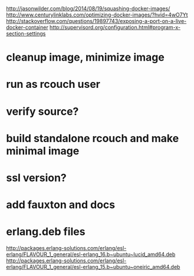 http://jasonwilder.com/blog/2014/08/19/squashing-docker-images/
http://www.centurylinklabs.com/optimizing-docker-images/?hvid=4wO7Yt
http://stackoverflow.com/questions/19897743/exposing-a-port-on-a-live-docker-container
http://supervisord.org/configuration.html#program-x-section-settings

* cleanup image, minimize image
* run as rcouch user  
* verify source?  
* build standalone rcouch and make minimal image 
* ssl version? 
* add fauxton and docs  
* erlang.deb files  
  http://packages.erlang-solutions.com/erlang/esl-erlang/FLAVOUR_1_general/esl-erlang_16.b~ubuntu~lucid_amd64.deb
  http://packages.erlang-solutions.com/erlang/esl-erlang/FLAVOUR_1_general/esl-erlang_15.b~ubuntu~oneiric_amd64.deb
